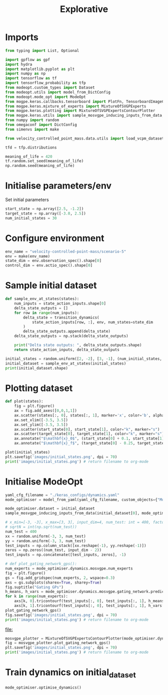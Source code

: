 #+TITLE: Explorative
#+PROPERTY: header-args:python :python /Users/aidanscannell/Library/Caches/pypoetry/virtualenvs/modeopt-KAfqa0eY-py3.8/bin/python :session One :results output :exports both

* Imports
#+begin_src python :results none
from typing import List, Optional

import gpflow as gpf
import hydra
import matplotlib.pyplot as plt
import numpy as np
import tensorflow as tf
import tensorflow_probability as tfp
from modeopt.custom_types import Dataset
from modeopt.utils import model_from_DictConfig
from modeopt.mode_opt import ModeOpt
from mogpe.keras.callbacks.tensorboard import PlotFn, TensorboardImageCallback
from mogpe.keras.mixture_of_experts import MixtureOfSVGPExperts
from mogpe.keras.plotting import MixtureOfSVGPExpertsContourPlotter
from mogpe.keras.utils import sample_mosvgpe_inducing_inputs_from_data, model_from_yaml
from numpy import random
from omegaconf import DictConfig
from simenvs import make

from velocity_controlled_point_mass.data.utils import load_vcpm_dataset

tfd = tfp.distributions

meaning_of_life = 420
tf.random.set_seed(meaning_of_life)
np.random.seed(meaning_of_life)
#+end_src

* Initialise parameters/env
Set initial parameters
#+begin_src python :results none
start_state = np.array([2.5, -1.2])
target_state = np.array([-3.0, 2.5])
num_initial_states = 30
#+end_src

* Configure environment
#+begin_src python  :results none
env_name = "velocity-controlled-point-mass/scenario-5"
env = make(env_name)
state_dim = env.observation_spec().shape[0]
control_dim = env.actio_spec().shape[0]
#+end_src

* Sample initial dataset
#+BEGIN_SRC python :results output
def sample_env_at_states(states):
    num_inputs = state_action_inputs.shape[0]
    delta_state_outputs = []
    for row in range(num_inputs):
        delta_state = transition_dynamics(
            state_action_inputs[row, :], env, num_states=state_dim
        )
        delta_state_outputs.append(delta_state)
    delta_state_outputs = np.stack(delta_state_outputs)

    print("Delta state outputs: ", delta_state_outputs.shape)
    return state_action_inputs, delta_state_outputs

initial_states = random.uniform([2, -2], [3, -1], (num_initial_states, state_dim))
initial_dataset = sample_env_at_states(initial_states)
print(initial_dataset.shape)
#+END_SRC

#+RESULTS:

* Plotting dataset
#+BEGIN_SRC python :results output file :exports both
def plot(states):
    fig = plt.figure()
    ax = fig.add_axes([0,0,1,1])
    ax.scatter(states[:, 0], states[:, 1], marker='x', color='b', alpha=0.2)
    ax.set_xlim([-3.5, 3.5])
    ax.set_ylim([-3.5, 3.5])
    ax.scatter(start_state[0], start_state[1], color="k", marker="s")
    ax.scatter(target_state[0], target_state[1], color="k", marker="s")
    ax.annotate("$\mathbf{x}_0$", (start_state[0] + 0.1, start_state[1]))
    ax.annotate("$\mathbf{x}_f$", (target_state[0] - 0.25, target_state[1]))

plot(initial_states)
plt.savefig('images/initial_states.png', dpi = 70)
print('images/initial_states.png') # return filename to org-mode
#+END_SRC

#+RESULTS:
[[file:images/initial_states.png]]




* Initialise ModeOpt
#+begin_src python
yaml_cfg_filename = "./keras_configs/dynamics.yaml"
mode_optimiser = model_from_yaml(yaml_cfg_filename, custom_objects={"ModeOpt": ModeOpt})
#+end_src

#+RESULTS:
#+begin_example
╒════════════════════════════════════════════════════════════════╤═══════════╤════════════════╤═════════╤═════════════╤═════════════╤═════════╤═════════════════════════════════════════╕
│ name                                                           │ class     │ transform      │ prior   │ trainable   │ shape       │ dtype   │ value                                   │
╞════════════════════════════════════════════════════════════════╪═══════════╪════════════════╪═════════╪═════════════╪═════════════╪═════════╪═════════════════════════════════════════╡
│ IndependentPosteriorMultiOutput.kernel.kernels[0].variance     │ Parameter │ Softplus       │         │ True        │ ()          │ float64 │ 1.0                                     │
├────────────────────────────────────────────────────────────────┼───────────┼────────────────┼─────────┼─────────────┼─────────────┼─────────┼─────────────────────────────────────────┤
│ IndependentPosteriorMultiOutput.kernel.kernels[0].lengthscales │ Parameter │ Softplus       │         │ True        │ (4,)        │ float64 │ [1., 1., 1....                          │
├────────────────────────────────────────────────────────────────┼───────────┼────────────────┼─────────┼─────────────┼─────────────┼─────────┼─────────────────────────────────────────┤
│ IndependentPosteriorMultiOutput.kernel.kernels[1].variance     │ Parameter │ Softplus       │         │ True        │ ()          │ float64 │ 1.0                                     │
├────────────────────────────────────────────────────────────────┼───────────┼────────────────┼─────────┼─────────────┼─────────────┼─────────┼─────────────────────────────────────────┤
│ IndependentPosteriorMultiOutput.kernel.kernels[1].lengthscales │ Parameter │ Softplus       │         │ True        │ (4,)        │ float64 │ [1., 1., 1....                          │
├────────────────────────────────────────────────────────────────┼───────────┼────────────────┼─────────┼─────────────┼─────────────┼─────────┼─────────────────────────────────────────┤
│ IndependentPosteriorMultiOutput.X_data.inducing_variable.Z     │ Parameter │ Identity       │         │ True        │ (90, 4)     │ float64 │ [[0.16711848, 0.64233163, 0.91443901... │
├────────────────────────────────────────────────────────────────┼───────────┼────────────────┼─────────┼─────────────┼─────────────┼─────────┼─────────────────────────────────────────┤
│ IndependentPosteriorMultiOutput.mean_function.c                │ Parameter │ Identity       │         │ True        │ ()          │ float64 │ 0.0                                     │
├────────────────────────────────────────────────────────────────┼───────────┼────────────────┼─────────┼─────────────┼─────────────┼─────────┼─────────────────────────────────────────┤
│ IndependentPosteriorMultiOutput._q_dist.q_mu                   │ Parameter │ Identity       │         │ True        │ (90, 2)     │ float64 │ [[0., 0....                             │
├────────────────────────────────────────────────────────────────┼───────────┼────────────────┼─────────┼─────────────┼─────────────┼─────────┼─────────────────────────────────────────┤
│ IndependentPosteriorMultiOutput._q_dist.q_sqrt                 │ Parameter │ FillTriangular │         │ True        │ (2, 90, 90) │ float64 │ [[[1., 0., 0....                        │
╘════════════════════════════════════════════════════════════════╧═══════════╧════════════════╧═════════╧═════════════╧═════════════╧═════════╧═════════════════════════════════════════╛
No constant_error found in toml config so using default : 0.0
╒════════════════════════════════════════════════════════════════╤═══════════╤════════════════╤═════════╤═════════════╤═════════════╤═════════╤═════════════════════════════════════════╕
│ name                                                           │ class     │ transform      │ prior   │ trainable   │ shape       │ dtype   │ value                                   │
╞════════════════════════════════════════════════════════════════╪═══════════╪════════════════╪═════════╪═════════════╪═════════════╪═════════╪═════════════════════════════════════════╡
│ IndependentPosteriorMultiOutput.kernel.kernels[0].variance     │ Parameter │ Softplus       │         │ True        │ ()          │ float64 │ 1.0                                     │
├────────────────────────────────────────────────────────────────┼───────────┼────────────────┼─────────┼─────────────┼─────────────┼─────────┼─────────────────────────────────────────┤
│ IndependentPosteriorMultiOutput.kernel.kernels[0].lengthscales │ Parameter │ Softplus       │         │ True        │ (4,)        │ float64 │ [1., 1., 1....                          │
├────────────────────────────────────────────────────────────────┼───────────┼────────────────┼─────────┼─────────────┼─────────────┼─────────┼─────────────────────────────────────────┤
│ IndependentPosteriorMultiOutput.kernel.kernels[1].variance     │ Parameter │ Softplus       │         │ True        │ ()          │ float64 │ 1.0                                     │
├────────────────────────────────────────────────────────────────┼───────────┼────────────────┼─────────┼─────────────┼─────────────┼─────────┼─────────────────────────────────────────┤
│ IndependentPosteriorMultiOutput.kernel.kernels[1].lengthscales │ Parameter │ Softplus       │         │ True        │ (4,)        │ float64 │ [1., 1., 1....                          │
├────────────────────────────────────────────────────────────────┼───────────┼────────────────┼─────────┼─────────────┼─────────────┼─────────┼─────────────────────────────────────────┤
│ IndependentPosteriorMultiOutput.X_data.inducing_variable.Z     │ Parameter │ Identity       │         │ True        │ (90, 4)     │ float64 │ [[0.16711848, 0.64233163, 0.91443901... │
├────────────────────────────────────────────────────────────────┼───────────┼────────────────┼─────────┼─────────────┼─────────────┼─────────┼─────────────────────────────────────────┤
│ IndependentPosteriorMultiOutput.mean_function.c                │ Parameter │ Identity       │         │ True        │ ()          │ float64 │ 0.0                                     │
├────────────────────────────────────────────────────────────────┼───────────┼────────────────┼─────────┼─────────────┼─────────────┼─────────┼─────────────────────────────────────────┤
│ IndependentPosteriorMultiOutput._q_dist.q_mu                   │ Parameter │ Identity       │         │ True        │ (90, 2)     │ float64 │ [[0., 0....                             │
├────────────────────────────────────────────────────────────────┼───────────┼────────────────┼─────────┼─────────────┼─────────────┼─────────┼─────────────────────────────────────────┤
│ IndependentPosteriorMultiOutput._q_dist.q_sqrt                 │ Parameter │ FillTriangular │         │ True        │ (2, 90, 90) │ float64 │ [[[1., 0., 0....                        │
╘════════════════════════════════════════════════════════════════╧═══════════╧════════════════╧═════════╧═════════════╧═════════════╧═════════╧═════════════════════════════════════════╛
2022-02-24 21:08:58.397430: I tensorflow/core/profiler/lib/profiler_session.cc:131] Profiler session initializing.
2022-02-24 21:08:58.397447: I tensorflow/core/profiler/lib/profiler_session.cc:146] Profiler session started.
2022-02-24 21:08:58.397470: I tensorflow/core/profiler/lib/profiler_session.cc:164] Profiler session tear down.
#+end_example

#+begin_src python
mode_optimiser.dataset = initial_dataset
sample_mosvgpe_inducing_inputs_from_data(initial_dataset[0], mode_optimiser.dynamics.mosvgpe)
#+end_src

#+BEGIN_SRC python :results output file :exports both
# x_min=[-3, -3], x_max=[3, 3], input_dim=4, num_test: int = 400, factor: float = 1.2
# sqrtN = int(np.sqrt(num_test))
num_test = 400
xx = random.uniform(-3, 3, num_test)
yy = random.uniform(-3, 3, num_test)
test_inputs = np.column_stack([xx.reshape(-1), yy.reshape(-1)])
zeros = np.zeros((num_test, input_dim - 2))
test_inputs = np.concatenate([test_inputs, zeros], -1)

# def plot_gating_network_gps():
num_experts = mode_optimiser.dynamics.mosvgpe.num_experts
fig = plt.figure()
gs = fig.add_gridspec(num_experts, 2, wspace=0.3)
axs = gs.subplots(sharex=True, sharey=True)
fig.suptitle("Gating GPs")
h_means, h_vars = mode_optimiser.dynamics.mosvgpe.gating_network.predict_h(test_inputs)
for k in range(num_experts):
    axs[k, 0].tricontourf(test_inputs[:, 0], test_inputs[:, 1], h_means[:, k], levels=10)
    axs[k, 1].tricontourf(test_inputs[:, 0], test_inputs[:, 1], h_vars[:, k], levels=10)
plot_gating_network_gps()
fig.savefig('images/initial_states.png', dpi = 70)
print('images/initial_states.png') # return filename to org-mode
#+end_src

#+RESULTS:
[[file:]]


#+BEGIN_SRC python :results output file :exports both
mosvgpe_plotter = MixtureOfSVGPExpertsContourPlotter(mode_optimiser.dynamics.mosvgpe, dataset=initial_dataset)
fig = mosvgpe_plotter.plot_gating_network_gps()
plt.savefig('images/initial_states.png', dpi = 70)
print('images/initial_states.png') # return filename to org-mode
#+END_SRC



* Train dynamics on initial_dataset
#+begin_src python
mode_optimiser.optimise_dynamics()
#+end_src
